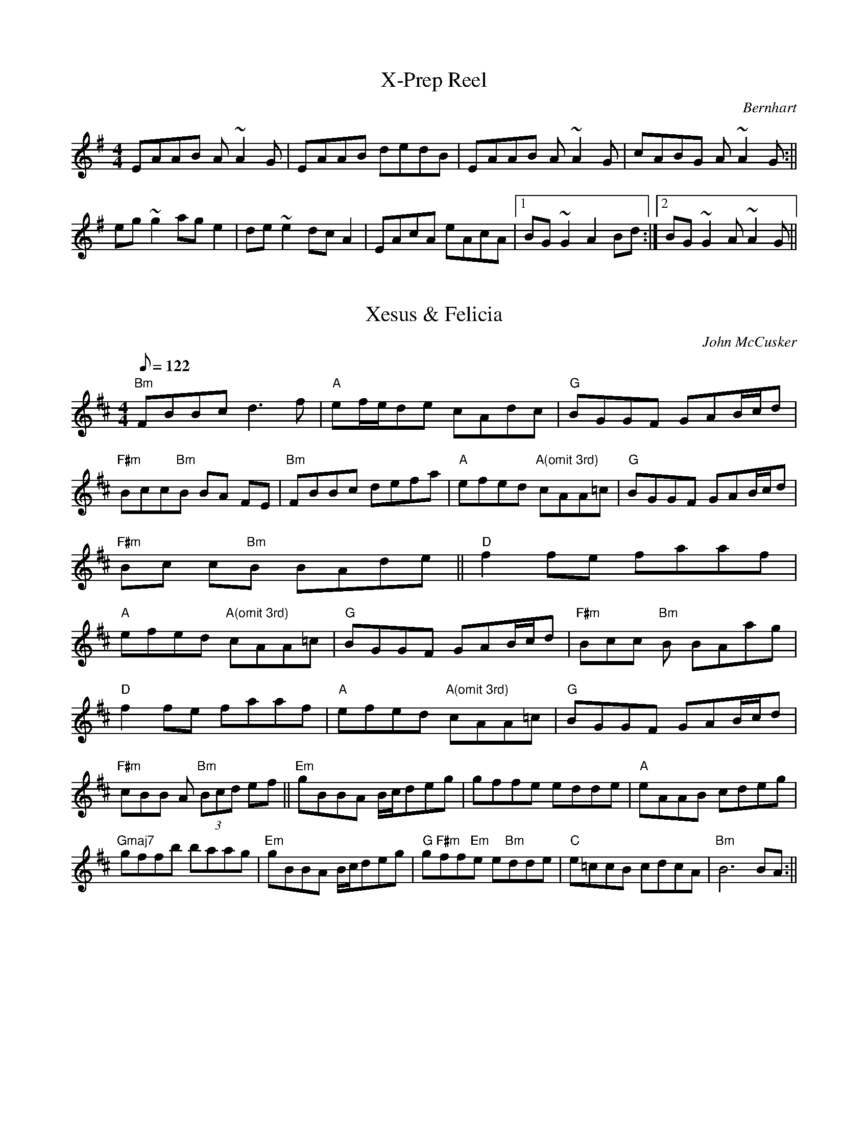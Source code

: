 %%%%%%%%%%%%%%%%%%%%%%%%%%%%%%%%%%%%%%%%%%%%%%%%%%%%%%%%%%%%%%%%%%%%%%

%%%%%%%%%%%%%%%%%%%%   ColecciÃ³n de ABCs de  la Taberna   %%%%%%%%%%%%

%%%%%%%%%%%%%%%%%%%%%%%%%%%%%%%%%%%%%%%%%%%%%%   N I L   %%%%%%%%%%%%%

%%%%%%%%%%%%%%%%%%%%%%%%%%%%%%%%%%%%%%%%%%%%%%%%%%%%%%%%%%%%%%%%%%%%%%





X:18944
T:X-Prep Reel
M:4/4
L:1/8
C:Bernhart
Z:Bernhart
K:A dor
EAAB A~A2G|EAAB dedB|EAAB A~A2G|cABG A~A2G :|| !
eg~g2 age2|de~e2 dcA2|EAcA eAcA|1BG~G2 A2Bd:|2BG~G2
A~A2G||


X:18945
T:Xesus & Felicia
M:4/4
L:1/8
Q:122
C:John McCusker
R:Slow Reel (MM=122)
K:Bmin
"Bm"FBBc d3f | "A"ef/2e/2de cAdc | "G"BGGF GAB/2c/2d| "F#m"Bcc"Bm"B BA
FE
|
"Bm"FBBc defa| "A"efed "A(omit 3rd)"cAA=c | "G" BGGF GAB/2c/2d | "F#m"Bc
c"Bm"B BAde ||
"D"f2fe faaf | "A"efed "A(omit 3rd)"cAA=c | "G"BGGF GAB/2c/2d | "F#m"Bcc
"Bm"B BAag |!
"D"f2fe faaf | "A"efed "A(omit 3rd)"cAA=c | "G"BGGF GAB/2c/2d | "F#m"cBB
A "Bm"(3Bcd ef ||
"Em"gBBA B/2c/2deg | gffe edde | "A"eAAB cdeg | "Gmaj7"gffb baag |
"Em"gBBA B/2c/2deg | "G"g"F#m"ff"Em"e e"Bm"dde | "C"e=ccB cdcA|"Bm"B6 BA
:||


X:18946
T:Xiraldilla (CT 008)
R:Xiraldilla
C:Tradicional
S:MÃºsica Tradicional Asturiana, (C) Tello & Tito. Asturies, 2001.
S:http://pagina.de/MusTradAst <telloytito@asturies.org>
N:Estribillo, transcrito en Cenera, ayuntamiento de Mieres.
N:Sirve como baile en las xiraldillas, y se aplica indistintamente a cualquier melodÃ­a propia para la rueda.
O:Cenera (Mieres)
A:Asturies
Z:Cancioneru de Torner 008
M:2/4
L:1/8
Q:1/4=152
W:Con los tus manteles
W:y la mi anguarina
W:vamos a la sombra
W:de la verde oliva,
W:y por cabecera
W:la tu mantillina.
K:C
GG GG|B2 BB|A2 AA|G2 G2|GG GA|B2 BB|
A2 AA|G2 G2|BB Bc|d2 dd|c2 BA|G2 G2|


X:18947
T:Xiraldilla (CT 016)
R:Xiraldilla
C:Tradicional
S:MÃºsica Tradicional Asturiana, (C) Tello & Tito. Asturies, 2001.
S:http://pagina.de/MusTradAst <telloytito@asturies.org>
N:Xiraldilla, dictada por Pilar GarcÃ­a MartÃ­nez, de 28 aÃ±os, de Teberga.
N:Aunque el nombre genÃ©rico de xiraldilla parece indicar canciÃ³n a propÃ³sito para cantar en rueda, o girando, sin embargo, no todas las canciones asÃ­ denominadas tienen esta aplicaciÃ³n exclusiva:
N:pueden ser, o una sola frase musical que se repite indefinidamente con distintas letras, o una frase seguida de un estribillo, el cual generalmente estÃ¡ inspirado en el sentimiento melÃ³dico de aquella,
N:y cuya mayor diferencia suele consistir en una mÃ¡s fuerte acentuaciÃ³n mÃ©trica con un aire mÃ¡s acelerado.
N:Aquellas que carecen de estribillo pueden ser bailadas o simplemente cantadas en rueda. El baile es de una gran sencillez:
N:se cruzan alternativamente los pies a cada parte del compÃ¡s, percutiendo al mismo tiempo las castaÃ±uelas con un golpe seco.
N:En defecto de estas, se produce un sonido anÃ¡logo juntando la yema del dedo medio con la del pulgar y haciendo resbalar aquella con fuerza sobre el pulpejo.
N:Las canciones de xiraldilla que constan de estribillo, se ejecutan cantando en rueda la frase de la estrofa y soltÃ¡ndose al llegar al estribillo para bailar por parejas en la forma dicha.
N:Estas Ãºltimas estÃ¡n indicadas en el texto musical mediante dos barras verticales que separan estrofa y estribillo.
N:La melodÃ­a es monÃ³dica en todos los casos, y la entonan a un tiempo todas las personas que intervienen en la diversiÃ³n.
O:Teberga
A:Asturies
Z:Cancioneru de Torner 016
M:2/4
L:1/8
Q:1/4=152
W:Dime, galÃ¡n del alma,
W:dime cuando te vas
W:a la guerra de los moros:
W:no sÃ© cuando volverÃ¡s.
W:
W:Ten confianza, prenda
W:de mÃ¡s estimaciÃ³n,
W:que en cumpliendo lo seis aÃ±os
W:por aquÃ­ he de volver yo.
W:
W:Palabra y escritura
W:te tengo de hacer hoy
W:con la sangre de mis venas
W:y firma mi corazÃ³n
K:C
|_B2 Bc|d2 c2|_B2 G2|_B2 Bc|d2 _B2|c4|_B2 Bc|d2 cc|_B2 G2|c2 cd|c2 _BA|G4||


X:18948
T:Xiraldilla (CT 017)
R:Xiraldilla
C:Tradicional
S:MÃºsica Tradicional Asturiana, (C) Tello & Tito. Asturies, 2001.
S:http://pagina.de/MusTradAst <telloytito@asturies.org>
N:Xiraldilla, transcrita en TinÃ©u.
O:TinÃ©u
A:Asturies
Z:Cancioneru de Torner 017
M:2/4
L:1/8
Q:1/4=132
W:Anda diciendo tu madre
W:que tienes un naranxal
W:y el naranxal que tÃº tienes
W:ye que te quieres casar.
K:C
dd|dc dc|BB dd|dc dc|B2 cc|cA BA|GG Bc|d3 B|c3 A|G4-|G2||


X:18949
T:Xiraldilla (CT 020)
R:Xiraldilla
C:Tradicional
S:MÃºsica Tradicional Asturiana, (C) Tello & Tito. Asturies, 2001.
S:http://pagina.de/MusTradAst <telloytito@asturies.org>
N:Xiraldilla, dictada por Teresa PÃ©rez Cuenya. de 52 aÃ±os, de BedriÃ±ana, ayuntamiento de Maliayo.
O:BedriÃ±ana (Maliayo)
A:Asturies
Z:Cancioneru de Torner 020
M:3/8
L:1/8
Q:1/4=88
W:QuÃ­tate de la esquina,
W:majo que llueve;
W:deja correr el agua
W:por donde suele.
W:
W:Yo si estoy en la esquina
W:no estoy por ella,
W:que tienes unos ojos
W:de pedigÃ¼eÃ±a.
W:
W:Yo si soy pedigÃ¼eÃ±a,
W:Â¿quÃ© te he pedido?
W:que tienes unos ojos
W:de relamido.
W:
W:Yo si soy relamido
W:tÃº eres muÃ±eca,
W:que todos los domingos
W:te pones hueca.
W:
W:Yo si me pongo hueca
W:puedo ponerme,
W:que el galÃ¡n que me ronda
W:pesetas tiene.
W:
W:Pues si tiene pesetas
W:que las enseÃ±e;
W:que te compre un vestido
W:de seda verde.
W:
W:Y despuÃ©s de comprado
W:pÃ©gale fuego
W:y verÃ¡s como quema
W:el vestido nuevo.
K:C
|d d/c/_B/c/|d d2|cdd|c _B2|d d/c/_B/c/|d c2|dc_B|A G2 :||


X:18950
T:Xiraldilla (CT 021)
R:Xiraldilla
C:Tradicional
S:MÃºsica Tradicional Asturiana, (C) Tello & Tito. Asturies, 2001.
S:http://pagina.de/MusTradAst <telloytito@asturies.org>
N:Estribillo, dictado por JosÃ© RamÃ³n GonzÃ¡lez de treinta y siete aÃ±os, de Col.lanzo, ayuntamiento de Ayer.
N:Sirve como baile en las xiraldillas y se aplica a cualquier melodÃ­a propia para la rueda.
O:Col.lanzo (Ayer)
A:Asturies
Z:Cancioneru de Torner 021
M:2/4
L:1/8
Q:1/4=152
W:Por el aire van
W:los suspiros de mio amante;
W:por el aire van,
W:van por el aire.
K:C
BB Bc|d2 cB|cc BA|B2 G2|
BB Bc|(d3B)|c2 BA|G2 G2||


X:18951
T:Xiraldilla (CT 035)
R:Xiraldilla
C:Tradicional
S:MÃºsica Tradicional Asturiana, (C) Tello & Tito. Asturies, 2001.
S:http://pagina.de/MusTradAst <telloytito@asturies.org>
N:Xiraldilla, dictada por MarÃ­a FernÃ¡ndez ArgÃ¼elles, de 19 aÃ±os, de CabaÃ±aquinta, ayuntamiento de Ayer.
O:CabaÃ±aquinta (Ayer)
A:Asturies
Z:Cancioneru de Torner 035
M:3/8
L:1/8
Q:1/4=88
W:Vale mÃ¡s una aldeana
W:vestidita de percal
W:que todas las seÃ±oritas
W:vestidas de tafetÃ¡n.
W:
W:Las seÃ±oritas
W:polvos de arroz
W:Â¡JesÃºs, que cara,
W:vÃ¡lgame Dios!
K:C
 GG|:G2G|B2c|dd2-|
ddd|d2d|c2B|[1 c3-|cGG:|[2 c2B||
d2c|BBA|B2A|G2B|d2c|
BBA|B2A|G3-|G||


X:18952
T:Xiraldilla (CT 037)
R:Xiraldilla
C:Tradicional
S:MÃºsica Tradicional Asturiana, (C) Tello & Tito. Asturies, 2001.
S:http://pagina.de/MusTradAst <telloytito@asturies.org>
N:Xiraldilla, transcrita en Sama de LlangrÃ©u.
O:Sama de LlangrÃ©u (LlangrÃ©u)
A:Asturies
D:Felpeyu: Tierra
Z:Cancioneru de Torner 037
M:2/4
L:1/8
Q:1/4=200
W:-Â¡QuiÃ©n quiere entrar
W:conmigo en rÃ­o!
W:Â¡QuiÃ©n quiere entrar
W:conmigo a nadar!
W:Yo que no sÃ© nadar, morenita,
W:yo que no sÃ© nadar entrarÃ©.
W:Yo que no sÃ© nadar, morenita,
W:yo que no sÃ© nadar morirÃ©.
K:C
|(dB) dB|c3B|A2 GA|B2 G2|
(dB) dB|c3B|A2 dd|G2 z2|
|:G2 AB|c3B|A2 GA|B2 G2|
G2 AB|c3B|A2 dd|G2 z2:|


X:18953
T:Xiraldilla (CT 038)
R:Xiraldilla
C:Tradicional
S:MÃºsica Tradicional Asturiana, (C) Tello & Tito. Asturies, 2001.
S:http://pagina.de/MusTradAst <telloytito@asturies.org>
N:Xiraldilla, transcrita en Peruyes, ayuntamiento de Cangas d'OnÃ­s.
O:Peruyes (Cangas d'OnÃ­s)
A:Asturies
D:Felpeyu: Tierra
Z:Cancioneru de Torner 038
M:3/8
L:1/8
Q:3/8=88
W:Me tirastes un limÃ³n,
W:me distes en la cara;
W:too lo paga l'amor
W:l'amor too lo paga,
W:too lo paga l'amor,
W:morena resalada.
K:C
|B3/2c/2d|dcd|B3/2c/2d|dcd|B3/2A/2G-|G2z|
|:G3/2A/2B|BAB|G3/2A/2B|BAB|A2G-|G2z:||


X:18954
T:Xiraldilla (CT 039)
R:Xiraldilla
C:Tradicional
S:MÃºsica Tradicional Asturiana, (C) Tello & Tito. Asturies, 2001.
S:http://pagina.de/MusTradAst <telloytito@asturies.org>
N:Xiraldilla, dictada por Alfredo GarcÃ­a MuÃ±iz, de diez y ocho aÃ±os, de Llanuces, ayuntamiento de QuirÃ³s.
O:Llanuces (QuirÃ³s)
A:Asturies
Z:Cancioneru de Torner 039
M:3/8
L:1/8
Q:3/8=88
W:Yo si voi a Cuadonga
W:nun voi por ninguna cosa;
W:voi por ver la mio morena
W:que tien cara de rosa.
W:
W:Y a Cuadonga marcho maÃ±ana,
W:y a Cuadonga prenda del alma.
K:C
|GGG|GcB|(cB)A|AAA|ddc|d2c-|c2z|
|GGG|GcB|(cB)A|AAA|ddc|d2c||
GcB|(cB)A|GAA|(BA)G|GcB|(cB)A|GAA|(BA)G-|G2z|


X:18955
T:Xiraldilla (CT 040)
R:Xiraldilla
C:Tradicional
S:MÃºsica Tradicional Asturiana, (C) Tello & Tito. Asturies, 2001.
S:http://pagina.de/MusTradAst <telloytito@asturies.org>
N:Xiraldilla, dictada por Alfredo GarcÃ­a MuÃ±iz, de diez y ocho aÃ±os, de Llanuces, ayuntamiento de QuirÃ³s.
O:Llanuces (QuirÃ³s)
A:Asturies
Z:Cancioneru de Torner 040
M:3/8
L:1/8
Q:3/8=88
W:Yo si voi a Cuadonga
W:nun voi por ninguna cosa;
W:voi por ver la mio morena
W:que tien cara de rosa.
W:
W:Y a Cuadonga marcho maÃ±ana,
W:y a Cuadonga prenda del alma.
K:C
|GGG|GcB|(cB)A|AAA|ddc|d2c-|c2z|
|GGG|GcB|(cB)A|AAA|ddc|d2c||
GcB|(cB)A|GAA|(BA)G|GcB|(cB)A|GAA|(BA)G-|G2z|


X:18956
T:Xiraldilla (CT 041)
R:Xiraldilla
C:Tradicional
S:MÃºsica Tradicional Asturiana, (C) Tello & Tito. Asturies, 2001.
S:http://pagina.de/MusTradAst <telloytito@asturies.org>
N:Xiraldilla, dictada por Catalina MuÃ±iz Llano, de cincuenta aÃ±os, de Llamo, ayuntamiento de Riosa.
O:Llamo (Riosa)
A:Asturies
Z:Cancioneru de Torner 041
M:3/8
L:1/8
Q:3/8=88
W:Adios villa d'AvilÃ©s,
W:nunca te podrÃ© olvidar;
W:la vida y el corazÃ³n
W:me los quisiste robar.
W:
W:Anoche soÃ±Ã©,
W:que buena la vi,
W:con alas de plata
W:yo al cielo subÃ­.
W:
W:Al cielo subÃ­,
W:al cielo subÃ­,
W:los Ã¡ngeles bellos
W:clamaban por tÃ­.
W:
W:Clamaban por tÃ­,
W:clamaban por tÃ­,
W:para coronarte,
W:bello serafÃ­n.
W:
W:Bellos serafÃ­n,
W:bellos serafÃ­n:
W:valen mÃ¡s tus ojos
W:que Mayo y Abril
K:C
|d2d|B3|BAB|c3|d2d|A3|AGA|[1 B3:|
[2 B2 B||:ddd|B2B|BAB|c2c|dcB|
AAA|AGA|B2B|ddd|B2B|BAB|
c2c|dcB|AAA|AGA|[1 B2B:|[2 B3||


X:18957
T:Xiraldilla (CT 043)
R:Xiraldilla
C:Tradicional
S:MÃºsica Tradicional Asturiana, (C) Tello & Tito. Asturies, 2001.
S:http://pagina.de/MusTradAst <telloytito@asturies.org>
N:Xiraldilla, dictada por Catalina MuÃ±iz Llano, de cincuenta aÃ±os, de Llamo, ayuntamiento de Riosa.
O:Llamo (Riosa)
A:Asturies
D:Felpeyu: Tierra
Z:Cancioneru de Torner 043
M:2/4
L:1/8
Q:1/4=160
W:Tener amor es locura,
W:que es cosa triste el amor;
W:conversaciÃ³n a cualquiera
W:y a ninguno la aficiÃ³n.
K:C
|GA Bc|d2 cd|B3/2A/ G2|GA Bc|
d2 cd|B2 z2|GA Bc|d2 cd|
BB dc|B3/2A/ Bc|B2 AG|G2 z2|


X:18958
T:Xiraldilla (CT 052)
R:Xiraldilla
C:Tradicional
S:MÃºsica Tradicional Asturiana, (C) Tello & Tito. Asturies, 2001.
S:http://pagina.de/MusTradAst <telloytito@asturies.org>
N:Xiraldilla, dictada por Leandra GonzÃ¡lez Zuazua, de cincuenta aÃ±os, de UviÃ©u.
O:UviÃ©u
A:Asturies
Z:Cancioneru de Torner 052
M:3/8
L:1/8
Q:3/8=88
W:La naranjita,
W:la naranjada.
W:Dime quÃ© traes de amores,
W:rosa encarnada.
W:Yo del amor
W:no traigo nada,
W:que vengo de regar
W:el romero a mi dama;
W:ya se le iba secando
W:toda la rama.
K:C
G
|GBB|B2 A|GBB|B2 z|BBd|dec|d2 B|cBA|G2 z|
GGB|B2 A|GBB|BAc|B2 z|Bdd|ddd|cBA|G2 z|
ABc|dec|d2 B|cBA|G2 z||


X:18959
T:Xiraldilla (CT 053)
R:Xiraldilla
C:Tradicional
S:MÃºsica Tradicional Asturiana, (C) Tello & Tito. Asturies, 2001.
S:http://pagina.de/MusTradAst <telloytito@asturies.org>
N:Xiraldilla, dictada por MarÃ­a GarcÃ­a MarquÃ©s, de Cuideiru.
O:Cuideiru
A:Asturies
Z:Cancioneru de Torner 053
M:3/8
L:1/8
Q:3/8=88
W:MÃ­rame, mÃ­rate
W:y te harÃ© una seÃ±a;
W:Â¡cuÃ¡ntas veces los ojos
W:sirven de lengua!
W:
W:Tender la manta, tenderla,
W:tenderla sobre la arena
W:y a la luz de la luna
W:dormir en ella.
W:
W:Tender la manta, tenderla,
W:tenderla sobre la arena.
K:C
|: G2 B|ddc|ddc|d2 e|(d2 c)|[1 B2 z:|[2 B2 B|
dcA|G2 A|(B2 A)|G2 B|dcA|G2 A|(B2 A)|G2 z|G2 B|ddc|ddc|d2 e|(d2 c)|B2 B|
dcA|G2 A|(B2 A)|G2 B|dcA|G2 A|(B2 A)|G2 z||


X:18960
T:Xiraldilla (CT 056)
R:Xiraldilla
C:Tradicional
S:MÃºsica Tradicional Asturiana, (C) Tello & Tito. Asturies, 2001.
S:http://pagina.de/MusTradAst <telloytito@asturies.org>
N:Estribillo, transcrito en Navia.
N:Se aplica como baile en las xiraldillas despuÃ©s de una melodÃ­a propia para la rueda.
O:Navia
A:Asturies
D:Felpeyu: Tierra
Z:Cancioneru de Torner 056
M:2/4
L:1/8
Q:1/4=160
W:Por el aire van
W:los suspiros de mi amante;
W:por el aire van,
W:van por el aire.
K:C
|GA Bc|d2 dd|ed dc|B2 G2|
Bc de|ed dc|A2 d2|B2 B2|


X:18961
T:Xiraldilla (CT 057)
R:Xiraldilla
C:Tradicional
S:MÃºsica Tradicional Asturiana, (C) Tello & Tito. Asturies, 2001.
S:http://pagina.de/MusTradAst <telloytito@asturies.org>
N:CanciÃ³n del corro de niÃ±as, transcrita en TinÃ©u.
N:ContinÃºa cantÃ¡ndose las horas hasta doce y decrece luego hasta una.
O:TinÃ©u
A:Asturies
Z:Cancioneru de Torner 057
M:6/8
L:1/8
Q:3/8=88
W:Caracol, que ya da la una.
W:Ni una, ni media ni nada.
W:Caracol, como se baÃ±aba,
W:caracol, a orillas del agua.
K:C
B/c/
|ddd e2 d|c B2-BzB|dBc ded|c B2-BzG/A/|
BAB c2 B|A G2-G zG/A/|BAB c2 B|A G2-G z||


X:18962
T:Xiraldilla (CT 058)
R:Xiraldilla
C:Tradicional
S:MÃºsica Tradicional Asturiana, (C) Tello & Tito. Asturies, 2001.
S:http://pagina.de/MusTradAst <telloytito@asturies.org>
N:Xiraldilla, dictada por Fernando MenÃ©ndez Ãlvarez, de treinta y cinco aÃ±os, de Llanuces, ayuntamiento de QuirÃ³s.
O:Llanuces (QuirÃ³s)
A:Asturies
Z:Cancioneru de Torner 058
M:3/8
L:1/8
Q:3/8=88
W:Arriba, galÃ¡n, arriba,
W:que arriba va la penosa
W:con la saya anaranjada
W:y la mantilla garbosa.
K:C
|GBc|d2 e|d2 c|B3|ABc|d2 e|d2 c|B2 z|
GAA|c2 d|B2 A|G2 z|GAA|c2 d|B2 A|G2 z||


X:18963
T:Xiraldilla (CT 059)
R:Xiraldilla
C:Tradicional
S:MÃºsica Tradicional Asturiana, (C) Tello & Tito. Asturies, 2001.
S:http://pagina.de/MusTradAst <telloytito@asturies.org>
N:Xiraldilla, transcrita en UviÃ©u.
O:UviÃ©u
A:Asturies
Z:Cancioneru de Torner 059
M:2/4
L:1/8
Q:1/4=160
W:CÃ³mo dormirÃ¡s, Manuela,
W:cÃ³mo dormirÃ¡s, querida,
W:entre grillos y cadenas
W:toda la noche metida.
W:Manuela, cÃ³mo dormirÃ¡s.
K:Gm
|GG GB|d3 c|e2 d2|dd dd|c3 B|A2 G2|
GG GB|d3 c|e2 d2|dd dd|c3 B|A2 GG|c2 c2|BB AA|G2 z2 ||


X:18964
T:Xiraldilla (CT 062)
R:Xiraldilla
C:Tradicional
S:MÃºsica Tradicional Asturiana, (C) Tello & Tito. Asturies, 2001.
S:http://pagina.de/MusTradAst <telloytito@asturies.org>
N:Xiraldilla, transcrita en UviÃ©u.
O:UviÃ©u
A:Asturies
Z:Cancioneru de Torner 062
M:2/4
L:1/8
Q:1/4=160
W:Son ciento y doce,
W:las estrellas del cielo.
W:son ciento y doce;
W:con las dos de tu cara,
W:ciento y catorce.
W:
W:Sal a bailar, dama hermosa,
W:dama hermosa, sal a bailar,
W:que vales tÃº mÃ¡s pesetas
W:que de arenas tiene el mar.
W:Â¡Ai!.
W:
W:Paloma de mi vida,
W:paloma de mi corazÃ³n;
W:con los ojos de tu cara
W:me robas el corazÃ³n.
K:C
ABc
|d2 B2|dc/B/ AB|d c-c2-|cA Bc|d2 B2|dc/B/ AB|d c-c2-|cA Bc|d2 B z/ A/|
(3GGG AA|BB-(3BBc|(3ddd cB|A2 z B|(3ccc cc|cc-ce|(3ddd dc|B2 z A|
(3GGG AA|BB-(3BBc|(3ddd cB|A2 z B|(3ccc cc|cc-ce|(3ddd dc|B4-|B z3||


X:18965
T:Xiraldilla (CT 063)
R:Xiraldilla
C:Tradicional
S:MÃºsica Tradicional Asturiana, (C) Tello & Tito. Asturies, 2001.
S:http://pagina.de/MusTradAst <telloytito@asturies.org>
N:Xiraldilla, transcrita en UviÃ©u.
O:UviÃ©u
A:Asturies
Z:Cancioneru de Torner 063
M:2/4
L:1/8
Q:1/4=160
W:Que te tengo de dar una
W:que te tengo de matar;
W:que no quiero que tu vengas
W:a mi casa a cortejar.
W:Que con el limonito verde,
W:que con la verde limonada,
W:que con el limonito verde
W:tÃº me traes engaÃ±ada.
W:Â¡Y olÃ©!
K:C
|G3 B|dd dd|dd dd|ee ee|(d2 {e}dc)|
B3 c|dd dd|dd dd|ee ee|(d2 {e}dc|
B3 c|dd dd|c2 cB|A3 B|cc cc|B2 BA|
G3 B|dd dd|cB AB|cc cc|B2 BA|G2 z2 ||


X:18966
T:Xiraldilla (CT 065)
R:Xiraldilla
C:Tradicional
S:MÃºsica Tradicional Asturiana, (C) Tello & Tito. Asturies, 2001.
S:http://pagina.de/MusTradAst <telloytito@asturies.org>
N:CanciÃ³n de Ronda, dictada por Iluminada y Aurelia MartÃ­nez Viescas, de treinta y treinta y cinco aÃ±os, respectivamente, de Llanuces, ayuntamiento de Riosa.
O:Llanuces (Riosa)
A:Asturies
Z:Cancioneru de Torner 065
M:3/4
L:1/8
Q:1/4=100
W:Si por beber nuna fuente
W:dejaste secarse otra,
W:amar para aborrecer
W:es una inorancia loca.
K:C
GA Bc d>e|d2 G2 ee|(d>c) B2 de|(d3/2(3c/4d/4c/4 B2) z2|
GA Bc d>e|(d2 G2) Ac|B(A/G/) A2 Bc|(B3/2(3A/4G/4A/4 G2) z2||


X:18967
T:Xiraldilla (CT 075)
R:Xiraldilla
C:Tradicional
S:MÃºsica Tradicional Asturiana, (C) Tello & Tito. Asturies, 2001.
S:http://pagina.de/MusTradAst <telloytito@asturies.org>
N:Xiraldilla, dictada por el presbÃ­tero D. PlÃ¡cido TuÃ±Ã³n, de setenta y dos aÃ±os, de Llanuces, ayuntamiento de QuirÃ³s, quien dice que esta melodÃ­a se cantaba siendo Ã©l niÃ±o, y ya entonces era considerada como muy antigua.
O:Llanuces (QuirÃ³s)
A:Asturies
Z:Cancioneru de Torner 075
M:2/4
L:1/8
Q:1/4=160
W:RetÃ­rate, dueÃ±o mÃ­o,
W:retÃ­rate del peligro,
W:que si no te retiras
W:de la ventana,
W:prenderante los guardias,
W:prenda del alma.
W:RetÃ­rate, dueÃ±o mÃ­o,
W:retÃ­rate del peligro.
K:C
GBB|d2 cc|A2 A2|G2 BB|d2 AA|G2 G2-|Gz Bc|
d2 ee|d2 d2|c2 BA|(Bc) d2-|d2 Bc|d2 ee|d2 d2|c2 dd|
A2 A2|G2 BB|d2 cc|A2 A2|G2 BB|d2 AA|G2 G2-|G2 z2||


X:18968
T:Xiraldilla (CT 077)
R:Xiraldilla
C:Tradicional
S:MÃºsica Tradicional Asturiana, (C) Tello & Tito. Asturies, 2001.
S:http://pagina.de/MusTradAst <telloytito@asturies.org>
N:Xiraldilla, dictada por EncarnaciÃ³n GarcÃ­a Ãlvarez, de veinticuatro aÃ±os, de Villamarcel, ayuntamiento de QuirÃ³s, quien dice la aprendiÃ³ en Villamar, ayuntamiento de UviÃ©u.
N:Nun recordaba mÃ¡s lletra que la transcrita.
O:Villamar (UviÃ©u)
A:Asturies
Z:Cancioneru de Torner 077
M:3/8
L:1/8
Q:3/8=88
W:Â¡Ai! que la vÃ­, que la vi, que la vi;
W:era de noche y no la conocÃ­.
K:C
|BBB|GGG|BBB|c3|eee|edB|cBA|G2 z||


X:18969
T:Xiraldilla (CT 083)
R:Xiraldilla
C:Tradicional
S:MÃºsica Tradicional Asturiana, (C) Tello & Tito. Asturies, 2001.
S:http://pagina.de/MusTradAst <telloytito@asturies.org>
N:Xiraldilla, transcrita en La Vega, ayuntamiento de Riosa.
O:La Vega (Riosa)
A:Asturies
Z:Cancioneru de Torner 083
M:3/8
L:1/8
Q:3/8=88
W:Â¿CÃ³mo quieres, prisionero,
W:que te alargue la cadena?
W:Si te aprietan los candados,
W:quedas con la misma pena.
W:
W:A tu puerta llaman,
W:dorado clavel;
W:es un estudiante
W:que te viene a ver.
W:
W:Estudiante no le quiero,
W:labrador me lo han de dar,
W:que coja los bueyes y se vaya arar
W:y a la media noche me venga a rondar.
K:C
B|d2 d|edc|d2 B-|B2 d|c2 c|ABc|d d2-|dzB|d2 d|edc|d2 B-|B2 d|c2 c|ABc|dd||


X:18970
T:Xiraldilla (CT 091)
R:Xiraldilla
C:Tradicional
S:MÃºsica Tradicional Asturiana, (C) Tello & Tito. Asturies, 2001.
S:http://pagina.de/MusTradAst <telloytito@asturies.org>
N:Xiraldilla, dictada por Manuel MartÃ­nez MuÃ±iz, de veintiocho aÃ±os, de Llamo, ayuntamiento de Riosa.
O:Llamo (Riosa)
A:Asturies
Z:Cancioneru de Torner 091
M:3/8
L:1/8
Q:3/8=88
W:Ya se casÃ³ Cristina,
W:la reina principal.
W:Â¡Ai! amante del alma,
W:Â¿cuÃ¡ndo te llevarÃ¡n?
W:
W:Mi amante fue a la guerra,
W:no sÃ© cuando vendrÃ¡;
W:la carta que me escribe
W:trai mala novedÃ¡.
W:
W:Â¡Ai! amante del alma,
W:Â¿cuÃ¡ndo te vuelvo a ver?
W:Â¡Ai! amante del alma,
W:prenda del mi querer.
K:C
|d2 d|d_ed|c2 B|d2 d|d_ed|c2 z|_B2 A|GA_B|A2 G|_B2 A|GGG|G2 z :||


X:18971
T:Xiraldilla (CT 092)
R:Xiraldilla
C:Tradicional
S:MÃºsica Tradicional Asturiana, (C) Tello & Tito. Asturies, 2001.
S:http://pagina.de/MusTradAst <telloytito@asturies.org>
N:Xiraldilla, transcirta y comunicada por D. Fernando del Fresno, de UviÃ©u, quien dice la ha recogido en MorcÃ­n.
O:MorcÃ­n
A:Asturies
Z:Cancioneru de Torner 092
M:2/4
L:1/8
Q:1/4=160
W:Vengo de la Madalena
W:de rezarles oraciones
W:con el rosario en la mano;
W:fÃ¡ltenme les devociones.
W:
W:GalÃ¡n del alma, adios,
W:del alma galÃ¡n, adios,
W:Carlos Tercero, Rey de EspaÃ±a,
W:luna y sol.
K:C
|d2 dd|d2 ee|dd ed|cB AB|c4|B2 z2|
d2 dd|d2 ee|dd ed|cB AB|(c2 dB)|G2 z2|
B2 AB|c4|B2 z2|
d2 dd|e2 ee|d2 ed|(cB) AB|c4|B2 z2|
G3 B|dc AB|G2 z2||


X:18972
T:Xiraldilla (CT 093)
R:Xiraldilla
C:Tradicional
S:MÃºsica Tradicional Asturiana, (C) Tello & Tito. Asturies, 2001.
S:http://pagina.de/MusTradAst <telloytito@asturies.org>
N:Xiraldilla, dictada por Pedro MenÃ©ndez, "El Manjoyu", de treinta y nueve aÃ±os, de San Esteban de Las Cruces, ayuntamiento de UviÃ©u.
O:San Esteban de Las Cruces (UviÃ©u)
A:Asturies
Z:Cancioneru de Torner 093
M:2/4
L:1/8
Q:1/4=160
W:-CÃ³rtame un ramito verde.
W:-Verde te lo cortarÃ©.
W:-CÃ³rtame un ramito verde
W:de los Ã¡lamos del rey.
W:
W:Y si el rey no te dejara
W:de sus Ã¡lamos cortar,
W:cÃ³rtame un ramito verde,
W:que los tiene el olivar.
K:C
|d2 dd|e2 ee|d2 B2|d2 dd|e2 ee|d4|B2 AB|d2 cB|A2 G2|B2 AB|c2 BA|G4 :||


X:18973
T:Xiraldilla (CT 095)
R:Xiraldilla
C:Tradicional
S:MÃºsica Tradicional Asturiana, (C) Tello & Tito. Asturies, 2001.
S:http://pagina.de/MusTradAst <telloytito@asturies.org>
N:Xiraldilla, transcrita en UviÃ©u.
O:UviÃ©u
A:Asturies
Z:Cancioneru de Torner 095
M:3/8
L:1/8
Q:3/8=88
W:Aquella panadera
W:que va por allÃ­,
W:yo la llamo, la llamo
W:y no quiere venir.
W:Â¡Ai, quÃ© panadera!
W:Â¡Ai, quÃ© panaderilla,
W:l'alma me lleva!
K:C
|d2 d|d_ed|cBd|cBc|d3|
d2 d|d_ed|cBd|cBA|G3|
B2 d|cBA|G3|B2 c|d_ed|cBd|cBA|G3||


X:18974
T:Xiraldilla (CT 105)
R:Xiraldilla
C:Tradicional
S:MÃºsica Tradicional Asturiana, (C) Tello & Tito. Asturies, 2001.
S:http://pagina.de/MusTradAst <telloytito@asturies.org>
N:Xiraldilla, transcrita en UviÃ©u.
N:Esta canciÃ³n llegÃ³ a alcanzar gran popularidad, no sÃ³lo en Asturies, sino tambiÃ©n en EspaÃ±a.
N:La hemos oÃ­do cantar, con mayor o menor exactitud en relaciÃ³n con la transcrita, en LleÃ³n, Valladolid, Madrid y Sevilla.
O:UviÃ©u
A:Asturies
Z:Cancioneru de Torner 105
M:2/4
L:1/8
Q:1/4=152
W:En Santo Domingo entrÃ©
W:y por Pedro Crespo Calvo,
W:carpintero preguntÃ©.
W:Y me dixo una seÃ±ora,
W:quÃ© Pedro pregunta ustÃ©:
W:pel d'arriba, pel d'abaxu,
W:o per el del arrabal?
W:Hai tres Pedros Crespos Calvos
W:carpinteros nel llugar;
W:hai tres Pedros Crespos Calvos
W:que nun quieren trabayar.
K:G
|B3 c|dB cA|G2 z2|
B3 c|de d^c|dc BA|dc BA|G2 z2|
B3 c|de d^c|d2 d2|d3 e|fe fe|(d2 {e}dc)|
B3 c|de d^c|d2 d2|d3 e|fe fe|(d2 {e}dc)|
B3 c|de d^c|dc BA|dc BA|G4|
B3 c|de d^c|dc BA|dc BA|G4||


X:18975
T:Xiraldilla (CT 106)
R:Xiraldilla
C:Tradicional
S:MÃºsica Tradicional Asturiana, (C) Tello & Tito. Asturies, 2001.
S:http://pagina.de/MusTradAst <telloytito@asturies.org>
N:Xirladilla, dictada por Milagros VÃ¡quez MartÃ­nez, de veintidÃ³s aÃ±os, de Murias, ayuntamiento de QuirÃ³s.
O:Murias (QuirÃ³s)
A:Asturies
Z:Cancioneru de Torner 106
M:2/4
L:1/8
Q:1/4=152
W:Aquella palomina que del mar saliÃ³,
W:aquella palomina, pa mi ya volÃ³.
W:
W:Sigue la paloma en el mar,
W:sÃ­guela que se va embarcar.
W:
W:Que si tÃº no la sigues,
W:quiÃ©n la va seguir.
W:
W:Â¡Ai! amante del alma,
W:que se va a morir.
W:
W:Sigue la paloma en el mar,
W:sÃ­guela que se va embarcar.
K:C
G
|GA Bc|dd de|f2 e2|d2 z G|
GA Bc|dd de|f2 e2|d2 z2|
|d2 c2|B2 dc|B2 A2|G4|
d2 c2|B2 dc|B2 A2|G2 z G|
GA Bc|dd de|f2 e2|d2 z G|
GA Bc|dd de|f2 e2|d2 z2|
d2 c2|B2 dc|B2 A2|G4|
d2 c2|B2 dc|B2 A2|G2 z2||


X:18976
T:Xiraldilla (CT 107)
R:Xiraldilla
C:Tradicional
S:MÃºsica Tradicional Asturiana, (C) Tello & Tito. Asturies, 2001.
S:http://pagina.de/MusTradAst <telloytito@asturies.org>
N:Xiraldilla, dictada por Luis QuirÃ³s, de veinte aÃ±os, de La Pola L.lena.
N:Hemos oÃ­do tambiÃ©n esta xiraldilla en Armada, parroquia de San MartÃ­n El Real de La Pola, ayuntamiento de L.lena, con la segunda letra.
O:Pola de L.lena (L.lena)
A:Asturies
Z:Cancioneru de Torner 107
M:3/8
L:1/8
Q:3/8=80
W:El carbonero
W:que estÃ¡ en la esquina
W:Â¿no hai quien me compre
W:carbÃ³n d'ancina?
W:
W:------------
W:
W:El carbonero
W:que estÃ¡ en la esquina:
W:Â¿no hai quien me compre
W:carbÃ³n d'ancina?
W:
W:CarbÃ³n d'ancina,
W:carbÃ³n de roble.
W:Hoi la firmeza
W:no estÃ¡ en los hombres.
W:
W:No estÃ¡ en los hombres
W:ni en las mujeres,
W:que estÃ¡ en la rama
W:de los laureles.
K:G
G|GBd|d2 f|dBG|B2 d|dBG|A2 c|cAd|(B/>A/G)||


X:18977
T:Xiraldilla (CT 108)
R:Xiraldilla
C:Tradicional
S:MÃºsica Tradicional Asturiana, (C) Tello & Tito. Asturies, 2001.
S:http://pagina.de/MusTradAst <telloytito@asturies.org>
N:Xiraldilla, dictada por Estanislao Lana Lana, de veintiÃºn aÃ±os, de Somiedu.
O:Somiedu
A:Asturies
Z:Cancioneru de Torner 108
M:2/4
L:1/8
Q:1/4=118
W:Mi abuelo tenÃ­a un huerto,
W:chirivirivÃ­,
W:que criaba muchos nabos,
W:chirivirivÃ­.
W:TambiÃ©n tenÃ­a un borrico
W:pa llevarlos al mercado.
W:En el medio del camino
W:le salieron los gitanos.
W:Le robaron el borrico
W:y le dejaron sin nabos.
K:C
GB
|dd GB|dd c/B/A/B/|c2 cd|ee cc|ff e/c/B/c/|d2 Bc|d (B/d/) cB|AB/>A/ G2-|G2 :||


X:18978
T:Xiraldilla (CT 109)
R:Xiraldilla
C:Tradicional
S:MÃºsica Tradicional Asturiana, (C) Tello & Tito. Asturies, 2001.
S:http://pagina.de/MusTradAst <telloytito@asturies.org>
N:Xiraldilla, variante de la nÃºmero CT 108, dictada por RosalÃ­a Osorio, de veinticinco aÃ±os, de El Pino, ayuntamiento de Ayer.
O:El Pino (Ayer)
A:Asturies
Z:Cancioneru de Torner 109
M:2/4
L:1/8
Q:1/4=152
W:Mi abuelo tenÃ­a un huerto, (bis)
W:que criba muchos nabos, tralarÃ¡, (tres)
K:Gm
GB|d3 e|(fe) dc|d2 GB|d3 e|(fe) dc|d2 de|
de de|dc c=B|c2 cd|cd cd|cB BA|B2 AB|d3 B|c3 B|A2 G2-|G2 ||


X:18979
T:Xiraldilla (CT 110)
R:Xiraldilla
C:Tradicional
S:MÃºsica Tradicional Asturiana, (C) Tello & Tito. Asturies, 2001.
S:http://pagina.de/MusTradAst <telloytito@asturies.org>
N:Xiraldilla, variante de la seÃ±alada con el nÃºmero CT 059, dictqada por MarÃ­a FernÃ¡ndez ArgÃ¼elles, de diez y nueve aÃ±os, de CabaÃ±aquinta, ayuntamiento de Ayer.
O:CabaÃ±aquinta (Ayer)
A:Asturies
Z:Cancioneru de Torner 110
M:2/4
L:1/8
Q:1/4=130
W:CÃ³mo dormirÃ¡s, Manuela,
W:cÃ³mo dormirÃ¡s, querida,
W:entre grillos y cadenas
W:toda la noche metida.
W:Manuela, cÃ³mo dormirÃ¡s.
W:Querida, prisionera estÃ¡s.
K:G
|GA Bc|d3 c|e2 d2|dfed|c3 A|B2 G2|
GA Bc|d3 c|e2 d2|df ed|c3 A|B2 GG|
c2 A2-|A4|d3 c|B2 A2|G2-GG|
c2 A2-|A4|d3 c|B2 A2|G4-|G2 z2||


X:18980
T:Xiraldilla (CT 111)
R:Xiraldilla
C:Tradicional
S:MÃºsica Tradicional Asturiana, (C) Tello & Tito. Asturies, 2001.
S:http://pagina.de/MusTradAst <telloytito@asturies.org>
N:Xiraldilla, transcrita en Murias, ayuntamiento de QuirÃ³s.
O:Murias (QuirÃ³s)
A:Asturies
Z:Cancioneru de Torner 111
M:2/4
L:1/8
Q:1/4=168
W:Una palomita
W:blanca como la nieve
W:ayer tarde bajÃ³ al prado:
W:baÃ±ar se quiere.
W:
W:Lleva las alas doradas,
W:cara de leche,
W:lleva las alas doradas,
W:cara de leche,
W:ojos de olivo.
W:
W:No bajes, paloma, al prado
W:vente conmigo.
W:no bajes, paloma, al prado
W:que no te olvido.
K:C
|d2 d2|d2 ee|f2 e2|d2 ee|f2 e2|d2 z2|
c2 B2|d2 dc|B2 A2|G2 AA|B2 A2|G2 z2|
B2 c2|d2 dc|B2 A2|d2 dc|B2 A2|G2 z2|
d2 d2|d2 ee|f2 e2|d2 ee|f2 e2|d2 ee|f2 e2|d2 z2|
c2 B2|d2 dc|B2 A2|G2 AA|B2 A2|G2 z2|
B2 c2|d2 dc|B2 A2|d2 dc|B2 A2|G2 z2||


X:18981
T:Xiraldilla (CT 120) (Arrg.)
R:Xiraldilla
C:Tradicional
S:MÃºsica Tradicional Asturiana, (C) Tello & Tito. Asturies, 2001.
S:http://pagina.de/MusTradAst <telloytito@asturies.org>
N:Xiraldillas, transcrita en UviÃ©u.
O:UviÃ©u
A:Asturies
G:Arrg.
Z:Cancioneru de Torner 120
M:2/4
L:1/8
Q:1/4=168
W:Ãbreme la puerta,
W:dorado clavel,
W:Ã¡breme la puerta
W:que te vengo a ver.
W:
W:Si vienes solito, solo,
W:una luz encenderÃ©;
W:sÃ³lo por ver a mi amante
W:todo el mundo rodearÃ©.
W:
W:Por ver a mi amante,
W:por ver a mi amor,
W:por ver la prenda
W:de mi corazÃ³n.
W:
W:Por ver a mi amante,
W:por ver a mi amor,
W:por ver la prenda
W:que mÃ¡s quiero yo.
K:Gm
|"Gm"BB Bc|"Gm"de dc|"Gm"B2 "Dm"A2|"Gm"G4|
"Gm"BB Bc|"Gm"de dc|"Gm"B2 "Dm"A2|"Gm"G2 z2|
"Gm"d2 d2|"Gm"d3 e|"Gm"g2 "Eb"e2|"Gm"d2 d2|
"Gm"d2 "Eb"e2|"Cm"c3 d|"Gm"B2 "Dm"A2|"Gm"G2 z2|
"Gm"d2 d2|"Gm"d3 e|"Gm"g2 "Eb"e2|"Gm"d2 d2|
"Gm"d2 "Eb"e2|"Cm"c3 d|"Gm"B2 "Dm"A2|"Gm"G2 z2|
|:"Gm"BB Bc|"Gm"de dc|"Gm"B2 "Dm"A2|"Gm"G4|
"Gm"BB Bc|"Gm"de dc|"Gm"B2 "Dm"A2|"Gm"G2 z2 :||


X:18982
T:Xiraldilla (CT 121)
R:Xiraldilla
C:Tradicional
S:MÃºsica Tradicional Asturiana, (C) Tello & Tito. Asturies, 2001.
S:http://pagina.de/MusTradAst <telloytito@asturies.org>
N:Xiraldilla, transcrita en UviÃ©u.
O:UviÃ©u
A:Asturies
Z:Cancioneru de Torner 121
M:3/8
L:1/8
Q:3/8=80
W:Si se va la paloma,
W:ella volverÃ¡,
W:que dejÃ³ los pichones
W:a medio criar.
W:No se va la paloma,
W:no, no se va,
W:que la traigo yo.
K:G
|d2 d|gfg|ece|gfe|d3 :|
|G2 B|ded|(cB)A|G3 :||


X:18983
T:Xiraldilla (CT 122)
R:Xiraldilla
C:Tradicional
S:MÃºsica Tradicional Asturiana, (C) Tello & Tito. Asturies, 2001.
S:http://pagina.de/MusTradAst <telloytito@asturies.org>
N:Xiraldilla, transcrita en Cangas d'OnÃ­s.
O:Cangas d'OnÃ­s
A:Asturies
Z:Cancioneru de Torner 122
M:3/8
L:1/8
Q:3/8=80
W:Unos ojos negros vi
W:en una cara morena;
W:la vida me ha de costar
W:si no me caso con ella.
W:
W:Dame la mano,
W:paloma mÃ­a,
W:que yo no puedo
W:subir arriba.
K:G
G
|B2 B|ABc|d3-|d2 d|e2 e|gfe|(d>c)B-|B2 G|
B2 B|ABc|d3-|d2 d|e2 e|gfe|(d>c)B|
|dcd|B2 A-|A3|dcd|A2 G-|G3|
dcd|B2 A-|A3|dcd|A2 G-|G3||


X:18984
T:Xiraldilla (CT 124) (Arrg.)
R:Xiraldilla
C:Tradicional
S:MÃºsica Tradicional Asturiana, (C) Tello & Tito. Asturies, 2001.
S:http://pagina.de/MusTradAst <telloytito@asturies.org>
N:Xiraldilla, transcrita en UviÃ©u.
O:UviÃ©u
A:Asturies
G:Arrg.
Z:Cancioneru de Torner 124
M:2/4
L:1/8
Q:1/4=168
W:No le daba el sol,
W:ni le daba la luna;
W:no le daba el sol
W:de la buena fortuna.
W:
W:De la buena fortuna
W:traigo el sombrero,
W:como la mi morena
W:la cinta al pelo.
W:
W:No le daba el sol,
W:ni le daba la luna;
W:no le daba el sol
W:de la buena fortuna.
K:G
|"G"dd dB|"D"A2 AB|"Am"c2 BA|"G"G2 G2|
"G"dd dB|"D"A2 AB|"Am"c2 BA|"G"G2 G2|"G"z2 dd|
"G"g2 fg|"C"e2 c2|"Em"e2 gf|"G"d2 B2-|"G"B2 dd|
"G"g2 fg|"C"e2 c2|"Em"e2 gf|"G"d2 B2|
"G"dd dB|"D"A2 AB|"Am"c2 BA|"G"G2 G2|
"G"dd dB|"D"A2 AB|"Am"c2 BA|"G"G2 G2-|"G"G2 z2||


X:18985
T:Xiraldilla (CT 125)
R:Xiraldilla
C:Tradicional
S:MÃºsica Tradicional Asturiana, (C) Tello & Tito. Asturies, 2001.
S:http://pagina.de/MusTradAst <telloytito@asturies.org>
N:Xiraldilla, transcrita en UviÃ©u.
O:UviÃ©u
A:Asturies
Z:Cancioneru de Torner 125
M:2/4
L:1/8
Q:1/4=168
W:Era de peral el santu,
W:que lu fizo un carpinteru;
W:por eso pesaba tantu
W:el demoniu delmaderu.
W:Era de peral,
W:por eso pesaba tantu l'animal.
K:G
|dd dd|g3f|e2 c2|eg fe|d3c|B2 G2|
dd dd|g3f|e2 c2|eg fe|d3c|B2 G2|
Bd cB|A4|eg fe|d3c|BcBA|G4||


X:18986
T:Xiraldilla (CT 126) (Arrg.)
R:Xiraldilla
C:Tradicional
S:MÃºsica Tradicional Asturiana, (C) Tello & Tito. Asturies, 2001.
S:http://pagina.de/MusTradAst <telloytito@asturies.org>
N:Xiraldilla, transcrita en UviÃ©u.
O:UviÃ©u
A:Asturies
G:Arrg.
Z:Cancioneru de Torner 126
M:2/4
L:1/8
Q:1/4=168
W:Â¿AdÃ³nde va la mi morena,
W:adÃ³nde va tan de maÃ±ana?
W:
W:Voy a la fuente serena
W:por una jarrita de agua.
K:G
|"G"dd de|"G"d2 BA|"G"G2 G2|"C"ee ee|"G"d2 "C"cB|"D"A2 A2|
"Am"AB cd|"C"e3 d|"G"g2 "D"f2|"G"de dB|"C"un carpinteru;
W:por eso pesaba tantu
W:el demoniu delmaderu.
W:Era de peral,
W:por eso pesaba tantu l'animal.
K:G
|dd dd|g3f|e2 c2|eg fe|d3c|B2 G2|
dd dd|g3f|e2 c2|eg fe|d3c|B2 G2|
Bd cB|A4|eg fe|d3c|BcBA|G4||


X:18986
T:Xiraldilla (CT 126) (Arrg.)
R:Xiraldilla
C:Tradicional
S:MÃÂºsica Tradicional Asturiana, (C) Tello & Tito. Asturies, 2001.
S:http://pagina.de/MusTradAst <telloytito@asturies.org>
N:Xiraldilla, transcrita en UviÃÂ©u.
O:UviÃÂ©u
A:Asturies
G:Arrg.
Z:Cancioneru de Torner 126
M:2/4
L:1/8
Q:1/4=168
W:ÃÂ¿AdÃÂ³nde va la mi morena,
W:adÃÂ³nde va tan de maÃÂ±ana?
W:
W:Voy a la fuente serena
W:por una jarrita de agua.
K:G
|"G"dd de|"G"d2 BA|"G"G2 G2|"C"ee ee|"G"d2 "C"cB|"D"A2 A2|
"Am"AB cd|"C"e3 d|"G"g2 "D"f2|"G"de dB|"C"